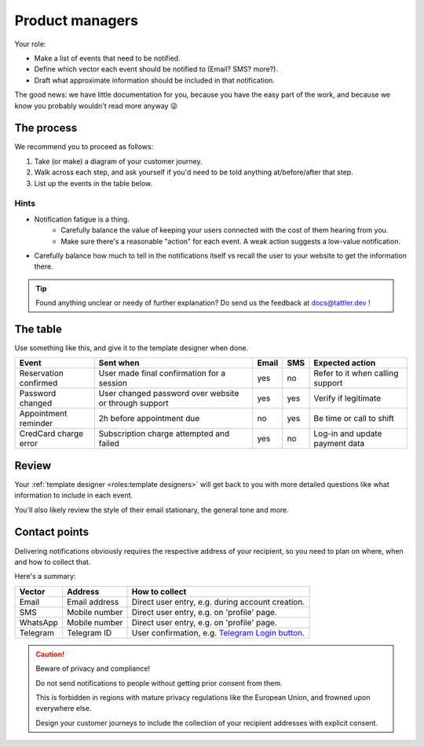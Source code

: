 Product managers
================

Your role:

- Make a list of events that need to be notified.
- Define which vector each event should be notified to (Email? SMS? more?).
- Draft what approximate information should be included in that notification.

The good news: we have little documentation for you, because you have the
easy part of the work, and because we know you probably wouldn't read more anyway 😜

The process
-----------

We recommend you to proceed as follows:

1. Take (or make) a diagram of your customer journey.
2. Walk across each step, and ask yourself if you'd need to be told anything at/before/after that step.
3. List up the events in the table below.

Hints
^^^^^

- Notification fatigue is a thing.
    - Carefully balance the value of keeping your users connected with the cost of them hearing from you.
    - Make sure there's a reasonable "action" for each event. A weak action suggests a low-value notification.
- Carefully balance how much to tell in the notifications itself vs recall the user to your website to get the information there.

.. tip:: Found anything unclear or needy of further explanation? Do send us the feedback at `docs@tattler.dev <mailto:docs@tattler.dev>`_ !

The table
---------

Use something like this, and give it to the template designer when done.

+-----------------------+-------------------------------------------------------+-------+-----+----------------------------------+
| Event                 | Sent when                                             | Email | SMS | Expected action                  |
+=======================+=======================================================+=======+=====+==================================+
| Reservation confirmed | User made final confirmation for a session            | yes   | no  | Refer to it when calling support |
+-----------------------+-------------------------------------------------------+-------+-----+----------------------------------+
| Password changed      | User changed password over website or through support | yes   | yes | Verify if legitimate             |
+-----------------------+-------------------------------------------------------+-------+-----+----------------------------------+
| Appointment reminder  | 2h before appointment due                             | no    | yes | Be time or call to shift         |
+-----------------------+-------------------------------------------------------+-------+-----+----------------------------------+
| CredCard charge error | Subscription charge attempted and failed              | yes   | no  | Log-in and update payment data   |
+-----------------------+-------------------------------------------------------+-------+-----+----------------------------------+

Review
------

Your :ref:`template designer <roles:template designers>` will get back to you with more detailed questions
like what information to include in each event.

You'll also likely review the style of their email stationary, the general tone and more.

Contact points
--------------

Delivering notifications obviously requires the respective address of your recipient,
so you need to plan on where, when and how to collect that.

Here's a summary:

+----------+---------------+---------------------------------------------------------------------------------------------+
| Vector   | Address       | How to collect                                                                              |
+==========+===============+=============================================================================================+
| Email    | Email address | Direct user entry, e.g. during account creation.                                            |
+----------+---------------+---------------------------------------------------------------------------------------------+
| SMS      | Mobile number | Direct user entry, e.g. on 'profile' page.                                                  |
+----------+---------------+---------------------------------------------------------------------------------------------+
| WhatsApp | Mobile number | Direct user entry, e.g. on 'profile' page.                                                  |
+----------+---------------+---------------------------------------------------------------------------------------------+
| Telegram | Telegram ID   | User confirmation, e.g. `Telegram Login button <https://core.telegram.org/widgets/login>`_. |
+----------+---------------+---------------------------------------------------------------------------------------------+

.. caution:: Beware of privacy and compliance!

    Do not send notifications to people without getting prior consent from them.

    This is forbidden in regions with mature privacy regulations like the European Union, and
    frowned upon everywhere else.

    Design your customer journeys to include the collection of your recipient addresses
    with explicit consent.